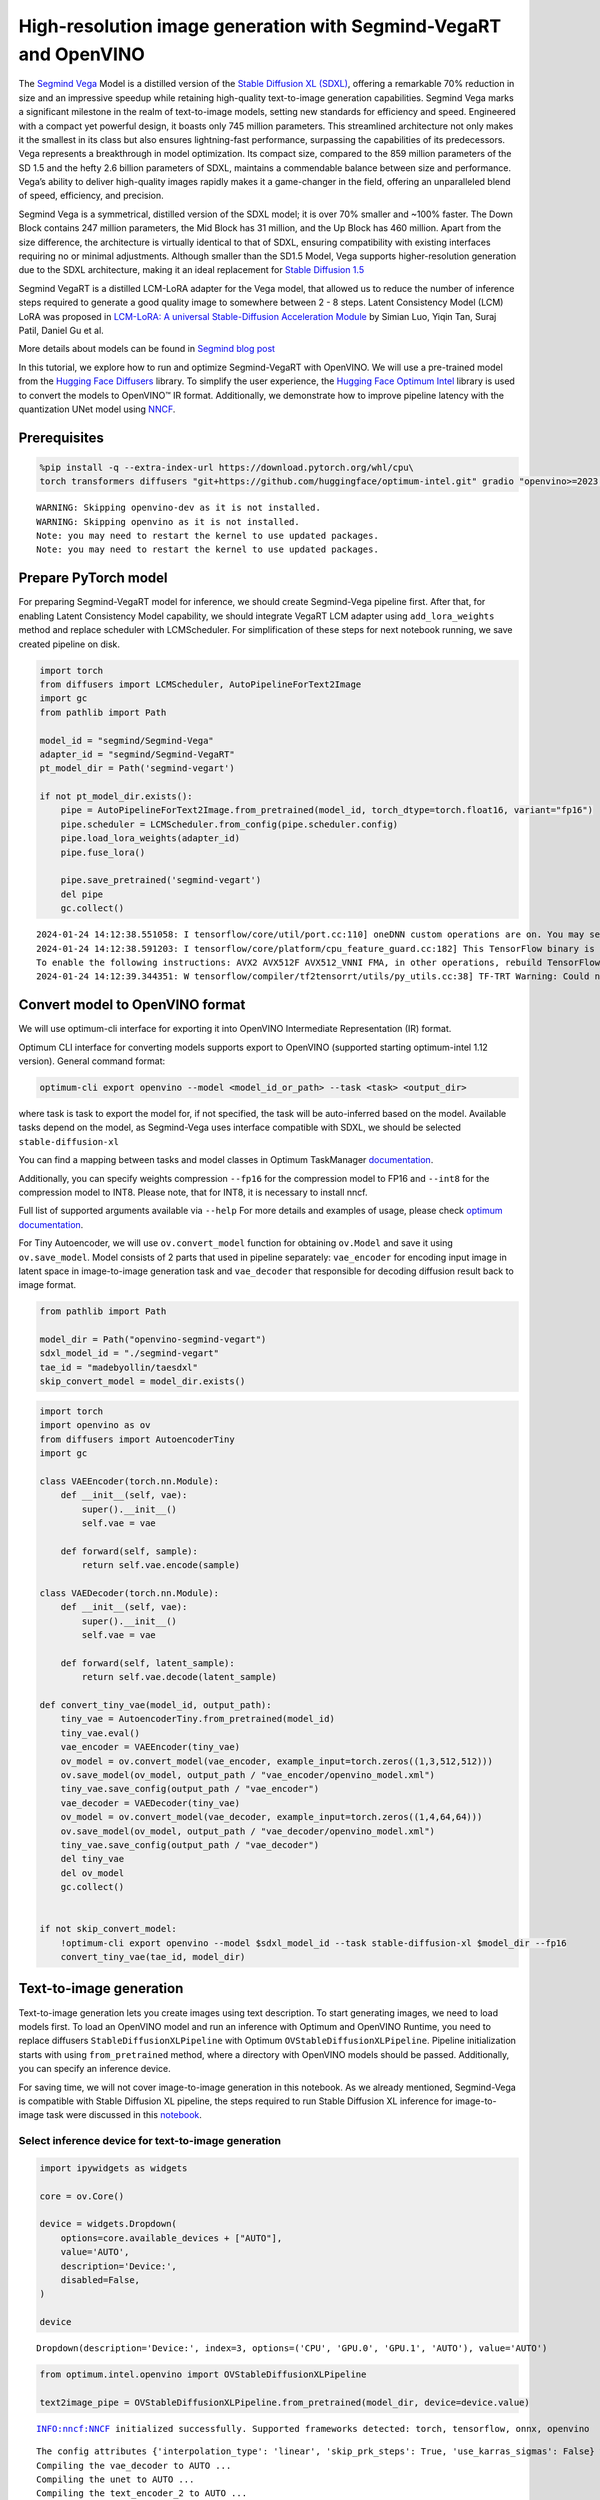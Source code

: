 High-resolution image generation with Segmind-VegaRT and OpenVINO
=================================================================

The `Segmind Vega <https://huggingface.co/segmind/Segmind-Vega>`__ Model
is a distilled version of the `Stable Diffusion XL
(SDXL) <https://huggingface.co/stabilityai/stable-diffusion-xl-base-1.0>`__,
offering a remarkable 70% reduction in size and an impressive speedup
while retaining high-quality text-to-image generation capabilities.
Segmind Vega marks a significant milestone in the realm of text-to-image
models, setting new standards for efficiency and speed. Engineered with
a compact yet powerful design, it boasts only 745 million parameters.
This streamlined architecture not only makes it the smallest in its
class but also ensures lightning-fast performance, surpassing the
capabilities of its predecessors. Vega represents a breakthrough in
model optimization. Its compact size, compared to the 859 million
parameters of the SD 1.5 and the hefty 2.6 billion parameters of SDXL,
maintains a commendable balance between size and performance. Vega’s
ability to deliver high-quality images rapidly makes it a game-changer
in the field, offering an unparalleled blend of speed, efficiency, and
precision.

Segmind Vega is a symmetrical, distilled version of the SDXL model; it
is over 70% smaller and ~100% faster. The Down Block contains 247
million parameters, the Mid Block has 31 million, and the Up Block has
460 million. Apart from the size difference, the architecture is
virtually identical to that of SDXL, ensuring compatibility with
existing interfaces requiring no or minimal adjustments. Although
smaller than the SD1.5 Model, Vega supports higher-resolution generation
due to the SDXL architecture, making it an ideal replacement for `Stable
Diffusion 1.5 <https://huggingface.co/runwayml/stable-diffusion-v1-5>`__

Segmind VegaRT is a distilled LCM-LoRA adapter for the Vega model, that
allowed us to reduce the number of inference steps required to generate
a good quality image to somewhere between 2 - 8 steps. Latent
Consistency Model (LCM) LoRA was proposed in `LCM-LoRA: A universal
Stable-Diffusion Acceleration
Module <https://arxiv.org/abs/2311.05556>`__ by Simian Luo, Yiqin Tan,
Suraj Patil, Daniel Gu et al.

More details about models can be found in `Segmind blog
post <https://blog.segmind.com/segmind-vega/>`__

In this tutorial, we explore how to run and optimize Segmind-VegaRT with
OpenVINO. We will use a pre-trained model from the `Hugging Face
Diffusers <https://huggingface.co/docs/diffusers/index>`__ library. To
simplify the user experience, the `Hugging Face Optimum
Intel <https://huggingface.co/docs/optimum/intel/index>`__ library is
used to convert the models to OpenVINO™ IR format. Additionally, we
demonstrate how to improve pipeline latency with the quantization UNet
model using `NNCF <https://github.com/openvinotoolkit/nncf>`__.

Prerequisites
-------------

.. code:: ipython3

    %pip install -q --extra-index-url https://download.pytorch.org/whl/cpu\
    torch transformers diffusers "git+https://github.com/huggingface/optimum-intel.git" gradio "openvino>=2023.3.0"


.. parsed-literal::

    WARNING: Skipping openvino-dev as it is not installed.
    WARNING: Skipping openvino as it is not installed.
    Note: you may need to restart the kernel to use updated packages.
    Note: you may need to restart the kernel to use updated packages.


Prepare PyTorch model
---------------------

For preparing Segmind-VegaRT model for inference, we should create
Segmind-Vega pipeline first. After that, for enabling Latent Consistency
Model capability, we should integrate VegaRT LCM adapter using
``add_lora_weights`` method and replace scheduler with LCMScheduler. For
simplification of these steps for next notebook running, we save created
pipeline on disk.

.. code:: ipython3

    import torch
    from diffusers import LCMScheduler, AutoPipelineForText2Image
    import gc
    from pathlib import Path
    
    model_id = "segmind/Segmind-Vega"
    adapter_id = "segmind/Segmind-VegaRT"
    pt_model_dir = Path('segmind-vegart')
    
    if not pt_model_dir.exists():
        pipe = AutoPipelineForText2Image.from_pretrained(model_id, torch_dtype=torch.float16, variant="fp16")
        pipe.scheduler = LCMScheduler.from_config(pipe.scheduler.config)
        pipe.load_lora_weights(adapter_id)
        pipe.fuse_lora()
    
        pipe.save_pretrained('segmind-vegart')
        del pipe
        gc.collect()


.. parsed-literal::

    2024-01-24 14:12:38.551058: I tensorflow/core/util/port.cc:110] oneDNN custom operations are on. You may see slightly different numerical results due to floating-point round-off errors from different computation orders. To turn them off, set the environment variable `TF_ENABLE_ONEDNN_OPTS=0`.
    2024-01-24 14:12:38.591203: I tensorflow/core/platform/cpu_feature_guard.cc:182] This TensorFlow binary is optimized to use available CPU instructions in performance-critical operations.
    To enable the following instructions: AVX2 AVX512F AVX512_VNNI FMA, in other operations, rebuild TensorFlow with the appropriate compiler flags.
    2024-01-24 14:12:39.344351: W tensorflow/compiler/tf2tensorrt/utils/py_utils.cc:38] TF-TRT Warning: Could not find TensorRT


Convert model to OpenVINO format
--------------------------------

We will use optimum-cli interface for exporting it into OpenVINO
Intermediate Representation (IR) format.

Optimum CLI interface for converting models supports export to OpenVINO
(supported starting optimum-intel 1.12 version). General command format:

.. code:: bash

   optimum-cli export openvino --model <model_id_or_path> --task <task> <output_dir>

where task is task to export the model for, if not specified, the task
will be auto-inferred based on the model. Available tasks depend on the
model, as Segmind-Vega uses interface compatible with SDXL, we should be
selected ``stable-diffusion-xl``

You can find a mapping between tasks and model classes in Optimum
TaskManager
`documentation <https://huggingface.co/docs/optimum/exporters/task_manager>`__.

Additionally, you can specify weights compression ``--fp16`` for the
compression model to FP16 and ``--int8`` for the compression model to
INT8. Please note, that for INT8, it is necessary to install nncf.

Full list of supported arguments available via ``--help`` For more
details and examples of usage, please check `optimum
documentation <https://huggingface.co/docs/optimum/intel/inference#export>`__.

For Tiny Autoencoder, we will use ``ov.convert_model`` function for
obtaining ``ov.Model`` and save it using ``ov.save_model``. Model
consists of 2 parts that used in pipeline separately: ``vae_encoder``
for encoding input image in latent space in image-to-image generation
task and ``vae_decoder`` that responsible for decoding diffusion result
back to image format.

.. code:: ipython3

    from pathlib import Path
    
    model_dir = Path("openvino-segmind-vegart")
    sdxl_model_id = "./segmind-vegart"
    tae_id = "madebyollin/taesdxl"
    skip_convert_model = model_dir.exists()

.. code:: ipython3

    import torch
    import openvino as ov
    from diffusers import AutoencoderTiny
    import gc
    
    class VAEEncoder(torch.nn.Module):
        def __init__(self, vae):
            super().__init__()
            self.vae = vae
    
        def forward(self, sample):
            return self.vae.encode(sample)
        
    class VAEDecoder(torch.nn.Module):
        def __init__(self, vae):
            super().__init__()
            self.vae = vae
    
        def forward(self, latent_sample):
            return self.vae.decode(latent_sample)
    
    def convert_tiny_vae(model_id, output_path):
        tiny_vae = AutoencoderTiny.from_pretrained(model_id)
        tiny_vae.eval()
        vae_encoder = VAEEncoder(tiny_vae)
        ov_model = ov.convert_model(vae_encoder, example_input=torch.zeros((1,3,512,512)))
        ov.save_model(ov_model, output_path / "vae_encoder/openvino_model.xml")
        tiny_vae.save_config(output_path / "vae_encoder")
        vae_decoder = VAEDecoder(tiny_vae)
        ov_model = ov.convert_model(vae_decoder, example_input=torch.zeros((1,4,64,64)))
        ov.save_model(ov_model, output_path / "vae_decoder/openvino_model.xml")
        tiny_vae.save_config(output_path / "vae_decoder")
        del tiny_vae
        del ov_model
        gc.collect()
        
    
    if not skip_convert_model:
        !optimum-cli export openvino --model $sdxl_model_id --task stable-diffusion-xl $model_dir --fp16
        convert_tiny_vae(tae_id, model_dir)

Text-to-image generation
------------------------

Text-to-image generation lets you create images using text description.
To start generating images, we need to load models first. To load an
OpenVINO model and run an inference with Optimum and OpenVINO Runtime,
you need to replace diffusers ``StableDiffusionXLPipeline`` with Optimum
``OVStableDiffusionXLPipeline``. Pipeline initialization starts with
using ``from_pretrained`` method, where a directory with OpenVINO models
should be passed. Additionally, you can specify an inference device.

For saving time, we will not cover image-to-image generation in this
notebook. As we already mentioned, Segmind-Vega is compatible with
Stable Diffusion XL pipeline, the steps required to run Stable Diffusion
XL inference for image-to-image task were discussed in this
`notebook <248-stable-dffision-xl.ipynb>`__.

Select inference device for text-to-image generation
~~~~~~~~~~~~~~~~~~~~~~~~~~~~~~~~~~~~~~~~~~~~~~~~~~~~

.. code:: ipython3

    import ipywidgets as widgets
    
    core = ov.Core()
    
    device = widgets.Dropdown(
        options=core.available_devices + ["AUTO"],
        value='AUTO',
        description='Device:',
        disabled=False,
    )
    
    device




.. parsed-literal::

    Dropdown(description='Device:', index=3, options=('CPU', 'GPU.0', 'GPU.1', 'AUTO'), value='AUTO')



.. code:: ipython3

    from optimum.intel.openvino import OVStableDiffusionXLPipeline
    
    text2image_pipe = OVStableDiffusionXLPipeline.from_pretrained(model_dir, device=device.value)


.. parsed-literal::

    INFO:nncf:NNCF initialized successfully. Supported frameworks detected: torch, tensorflow, onnx, openvino


.. parsed-literal::

    The config attributes {'interpolation_type': 'linear', 'skip_prk_steps': True, 'use_karras_sigmas': False} were passed to LCMScheduler, but are not expected and will be ignored. Please verify your scheduler_config.json configuration file.
    Compiling the vae_decoder to AUTO ...
    Compiling the unet to AUTO ...
    Compiling the text_encoder_2 to AUTO ...
    Compiling the vae_encoder to AUTO ...
    Compiling the text_encoder to AUTO ...


.. code:: ipython3

    from transformers import set_seed
    
    set_seed(23)
    
    prompt = "A cinematic highly detailed shot of a baby Yorkshire terrier wearing an intricate Italian priest robe, with crown"
    image = text2image_pipe(prompt, num_inference_steps=4, height=512, width=512, guidance_scale=0.5).images[0]
    image.save("dog.png")
    image



.. parsed-literal::

      0%|          | 0/4 [00:00<?, ?it/s]




.. image:: 248-segmind-vegart-with-output_files/248-segmind-vegart-with-output_12_1.png



.. code:: ipython3

    del text2image_pipe
    gc.collect();

Quantization
------------

`NNCF <https://github.com/openvinotoolkit/nncf/>`__ enables
post-training quantization by adding quantization layers into model
graph and then using a subset of the training dataset to initialize the
parameters of these additional quantization layers. Quantized operations
are executed in ``INT8`` instead of ``FP32``/``FP16`` making model
inference faster.

According to ``Segmind-VEGAModel`` structure, the UNet model takes up
significant portion of the overall pipeline execution time. Now we will
show you how to optimize the UNet part using
`NNCF <https://github.com/openvinotoolkit/nncf/>`__ to reduce
computation cost and speed up the pipeline. Quantizing the rest of the
SDXL pipeline does not significantly improve inference performance but
can lead to a substantial degradation of accuracy.

The optimization process contains the following steps:

1. Create a calibration dataset for quantization.
2. Run ``nncf.quantize()`` to obtain quantized model.
3. Save the ``INT8`` model using ``openvino.save_model()`` function.

Please select below whether you would like to run quantization to
improve model inference speed.

.. code:: ipython3

    to_quantize = widgets.Checkbox(
        value=True,
        description='Quantization',
        disabled=False,
    )
    
    to_quantize




.. parsed-literal::

    Checkbox(value=True, description='Quantization')



.. code:: ipython3

    import sys
    sys.path.append("../utils")
    
    int8_pipe = None
    
    if to_quantize.value and "GPU" in device.value:
        to_quantize.value = False
    42
    %load_ext skip_kernel_extension

Prepare calibration dataset
~~~~~~~~~~~~~~~~~~~~~~~~~~~

We use a portion of
`conceptual_captions <https://huggingface.co/datasets/conceptual_captions>`__
dataset from Hugging Face as calibration data. To collect intermediate
model inputs for calibration we should customize ``CompiledModel``.

.. code:: ipython3

    UNET_INT8_OV_PATH = model_dir / "optimized_unet" / "openvino_model.xml"
    
    def disable_progress_bar(pipeline, disable=True):
        if not hasattr(pipeline, "_progress_bar_config"):
            pipeline._progress_bar_config = {'disable': disable}
        else:
            pipeline._progress_bar_config['disable'] = disable

.. code:: ipython3

    %%skip not $to_quantize.value
    
    import datasets
    import numpy as np
    from tqdm.notebook import tqdm
    from transformers import set_seed
    from typing import Any, Dict, List
    
    set_seed(1)
    
    class CompiledModelDecorator(ov.CompiledModel):
        def __init__(self, compiled_model: ov.CompiledModel, data_cache: List[Any] = None):
            super().__init__(compiled_model)
            self.data_cache = data_cache if data_cache else []
    
        def __call__(self, *args, **kwargs):
            self.data_cache.append(*args)
            return super().__call__(*args, **kwargs)
    
    def collect_calibration_data(pipe, subset_size: int) -> List[Dict]:
        original_unet = pipe.unet.request
        pipe.unet.request = CompiledModelDecorator(original_unet)
    
        dataset = datasets.load_dataset("conceptual_captions", split="train").shuffle(seed=42)
        disable_progress_bar(pipe)
    
        # Run inference for data collection
        pbar = tqdm(total=subset_size)
        diff = 0
        for batch in dataset:
            prompt = batch["caption"]
            if len(prompt) > pipe.tokenizer.model_max_length:
                continue
            _ = pipe(
                prompt,
                num_inference_steps=1,
                height=512,
                width=512,
                guidance_scale=0.0,
                generator=np.random.RandomState(987)
            )
            collected_subset_size = len(pipe.unet.request.data_cache)
            if collected_subset_size >= subset_size:
                pbar.update(subset_size - pbar.n)
                break
            pbar.update(collected_subset_size - diff)
            diff = collected_subset_size
    
        calibration_dataset = pipe.unet.request.data_cache
        disable_progress_bar(pipe, disable=False)
        pipe.unet.request = original_unet
        return calibration_dataset

.. code:: ipython3

    %%skip not $to_quantize.value
    
    if not UNET_INT8_OV_PATH.exists():
        text2image_pipe = OVStableDiffusionXLPipeline.from_pretrained(model_dir, device=device.value)
        unet_calibration_data = collect_calibration_data(text2image_pipe, subset_size=200)

Run quantization
~~~~~~~~~~~~~~~~

Create a quantized model from the pre-trained converted OpenVINO model.
Quantization of the first and last ``Convolution`` layers impacts the
generation results. We recommend using ``IgnoredScope`` to keep accuracy
sensitive ``Convolution`` layers in FP16 precision.

   **NOTE**: Quantization is time and memory consuming operation.
   Running quantization code below may take some time.

.. code:: ipython3

    %%skip not $to_quantize.value
    
    import nncf
    from nncf.scopes import IgnoredScope
    
    UNET_OV_PATH = model_dir / "unet" / "openvino_model.xml"
    if not UNET_INT8_OV_PATH.exists():
        unet = core.read_model(UNET_OV_PATH)
        quantized_unet = nncf.quantize(
            model=unet,
            model_type=nncf.ModelType.TRANSFORMER,
            calibration_dataset=nncf.Dataset(unet_calibration_data),
            ignored_scope=IgnoredScope(
                names=[
                    "__module.model.conv_in/aten::_convolution/Convolution",
                    "__module.model.up_blocks.2.resnets.2.conv_shortcut/aten::_convolution/Convolution",
                    "__module.model.conv_out/aten::_convolution/Convolution"
                ],
            ),
        )
        ov.save_model(quantized_unet, UNET_INT8_OV_PATH)

.. code:: ipython3

    %%skip not $to_quantize.value
    
    def create_int8_pipe(model_dir, unet_int8_path, device, core, unet_device='CPU'):
        int8_pipe = OVStableDiffusionXLPipeline.from_pretrained(model_dir, device=device, compile=True)
        del int8_pipe.unet.request
        del int8_pipe.unet.model
        gc.collect()
        int8_pipe.unet.model = core.read_model(unet_int8_path)
        int8_pipe.unet.request = core.compile_model(int8_pipe.unet.model, unet_device or device)
        return int8_pipe
    
    int8_text2image_pipe = create_int8_pipe(model_dir, UNET_INT8_OV_PATH, device.value, core)
    
    
    set_seed(23)
            
    image = int8_text2image_pipe(prompt, num_inference_steps=4, height=512, width=512, guidance_scale=0.5).images[0]
    display(image)


.. parsed-literal::

    The config attributes {'interpolation_type': 'linear', 'skip_prk_steps': True, 'use_karras_sigmas': False} were passed to LCMScheduler, but are not expected and will be ignored. Please verify your scheduler_config.json configuration file.
    Compiling the vae_decoder to AUTO ...
    Compiling the unet to AUTO ...
    Compiling the text_encoder to AUTO ...
    Compiling the text_encoder_2 to AUTO ...
    Compiling the vae_encoder to AUTO ...



.. parsed-literal::

      0%|          | 0/4 [00:00<?, ?it/s]



.. image:: 248-segmind-vegart-with-output_files/248-segmind-vegart-with-output_23_2.png


Compare UNet file size
^^^^^^^^^^^^^^^^^^^^^^

.. code:: ipython3

    %%skip not $to_quantize.value
    
    fp16_ir_model_size = UNET_OV_PATH.with_suffix(".bin").stat().st_size / 1024
    quantized_model_size = UNET_INT8_OV_PATH.with_suffix(".bin").stat().st_size / 1024
    
    print(f"FP16 model size: {fp16_ir_model_size:.2f} KB")
    print(f"INT8 model size: {quantized_model_size:.2f} KB")
    print(f"Model compression rate: {fp16_ir_model_size / quantized_model_size:.3f}")


.. parsed-literal::

    FP16 model size: 1455519.49 KB
    INT8 model size: 729448.00 KB
    Model compression rate: 1.995


Compare the inference time of the FP16 and INT8 models
~~~~~~~~~~~~~~~~~~~~~~~~~~~~~~~~~~~~~~~~~~~~~~~~~~~~~~

To measure the inference performance of the ``FP16`` and ``INT8``
pipelines, we use median inference time on the calibration subset.

   **NOTE**: For the most accurate performance estimation, it is
   recommended to run ``benchmark_app`` in a terminal/command prompt
   after closing other applications.

.. code:: ipython3

    %%skip not $to_quantize.value
    
    import time
    
    validation_size = 7
    calibration_dataset = datasets.load_dataset("conceptual_captions", split="train")
    validation_data = []
    for idx, batch in enumerate(calibration_dataset):
        if idx >= validation_size:
            break
        prompt = batch["caption"]
        validation_data.append(prompt)
    
    def calculate_inference_time(pipe, dataset):
        inference_time = []
        disable_progress_bar(pipe)
    
        for prompt in dataset:
            start = time.perf_counter()
            image = pipe(
                prompt,
                num_inference_steps=4,
                guidance_scale=1.0,
                generator=np.random.RandomState(23)
            ).images[0]
            end = time.perf_counter()
            delta = end - start
            inference_time.append(delta)
        disable_progress_bar(pipe, disable=False)
        return np.median(inference_time)


.. parsed-literal::

    /home/ea/work/openvino_notebooks/test_env/lib/python3.8/site-packages/datasets/table.py:1421: FutureWarning: promote has been superseded by mode='default'.
      table = cls._concat_blocks(blocks, axis=0)


.. code:: ipython3

    %%skip not $to_quantize.value
    
    int8_latency = calculate_inference_time(int8_text2image_pipe, validation_data)
    
    del int8_text2image_pipe
    gc.collect()
    
    text2image_pipe = OVStableDiffusionXLPipeline.from_pretrained(model_dir, device=device.value)
    fp_latency = calculate_inference_time(text2image_pipe, validation_data)
    
    del text2image_pipe
    gc.collect()
    print(f"FP16 pipeline latency: {fp_latency:.3f}")
    print(f"INT8 pipeline latency: {int8_latency:.3f}")
    print(f"Text-to-Image generation speed up: {fp_latency / int8_latency:.3f}")


.. parsed-literal::

    The config attributes {'interpolation_type': 'linear', 'skip_prk_steps': True, 'use_karras_sigmas': False} were passed to LCMScheduler, but are not expected and will be ignored. Please verify your scheduler_config.json configuration file.
    Compiling the vae_decoder to AUTO ...
    Compiling the unet to AUTO ...
    Compiling the text_encoder to AUTO ...
    Compiling the text_encoder_2 to AUTO ...
    Compiling the vae_encoder to AUTO ...


.. parsed-literal::

    FP16 pipeline latency: 11.029
    INT8 pipeline latency: 5.967
    Text-to-Image generation speed up: 1.849


Interactive Demo
----------------

Now, you can check model work using own text descriptions. Provide text
prompt in the text box and launch generation using Run button.
Additionally you can control generation with additional parameters: \*
Seed - random seed for initialization \* Steps - number of generation
steps \* Height and Width - size of generated image

Please select below whether you would like to use the quantized model to
launch the interactive demo.

.. code:: ipython3

    quantized_model_present = UNET_INT8_OV_PATH.exists()
    
    use_quantized_model = widgets.Checkbox(
        value=quantized_model_present,
        description='Use quantized model',
        disabled=not quantized_model_present,
    )
    
    use_quantized_model




.. parsed-literal::

    Checkbox(value=True, description='Use quantized model')



.. code:: ipython3

    import gradio as gr
    
    if use_quantized_model.value:
        if not quantized_model_present:
            raise RuntimeError("Quantized model not found.")
        text2image_pipe = create_int8_pipe(model_dir, UNET_INT8_OV_PATH, device.value, core)
    
    else:
        text2image_pipe = OVStableDiffusionXLPipeline.from_pretrained(model_dir, device=device.value)
    
    
    def generate_from_text(text, seed, num_steps, height, width):
        set_seed(seed)
        result = text2image_pipe(text, num_inference_steps=num_steps, guidance_scale=1.0, height=height, width=width).images[0]
        return result
    
    
    with gr.Blocks() as demo:
        with gr.Column():
            positive_input = gr.Textbox(label="Text prompt")
            with gr.Row():
                seed_input = gr.Number(precision=0, label="Seed", value=42, minimum=0)
                steps_input = gr.Slider(label="Steps", value=4, minimum=2, maximum=8, step=1)
                height_input = gr.Slider(label="Height", value=512, minimum=256, maximum=1024, step=32)
                width_input = gr.Slider(label="Width", value=512, minimum=256, maximum=1024, step=32)
                btn = gr.Button()
            out = gr.Image(label="Result (Quantized)" if use_quantized_model.value else "Result (Original)", type="pil", width=512)
            btn.click(generate_from_text, [positive_input, seed_input, steps_input, height_input, width_input], out)
            gr.Examples([
                ["cute cat", 999], 
                ["underwater world coral reef, colorful jellyfish, 35mm, cinematic lighting, shallow depth of field,  ultra quality, masterpiece, realistic", 89],
                ["a photo realistic happy white poodle dog ​​playing in the grass, extremely detailed, high res, 8k, masterpiece, dynamic angle", 1569],
                ["Astronaut on Mars watching sunset, best quality, cinematic effects,", 65245],
                ["Black and white street photography of a rainy night in New York, reflections on wet pavement", 48199],
                ["cinematic photo detailed closeup portraid of a Beautiful cyberpunk woman, robotic parts, cables, lights, text; , high quality photography, 3 point lighting, flash with softbox, 4k, Canon EOS R3, hdr, smooth, sharp focus, high resolution, award winning photo, 80mm, f2.8, bokeh . 35mm photograph, film, bokeh, professional, 4k, highly detailed, high quality photography, 3 point lighting, flash with softbox, 4k, Canon EOS R3, hdr, smooth, sharp focus, high resolution, award winning photo, 80mm, f2.8, bokeh", 48199]
            ], [positive_input, seed_input])
    
    # if you are launching remotely, specify server_name and server_port
    # demo.launch(server_name='your server name', server_port='server port in int')
    # Read more in the docs: https://gradio.app/docs/
    # if you want create public link for sharing demo, please add share=True
    try:
        demo.launch(debug=False)
    except Exception:
        demo.launch(share=True, debug=False)

